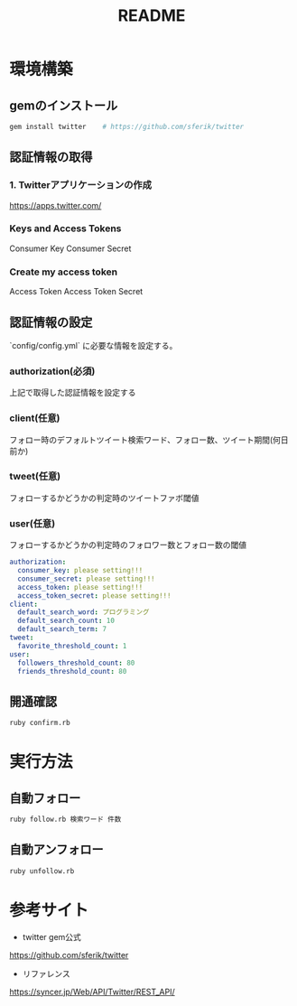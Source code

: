 #+TITLE: README
#+OPTIONS: ^:{}

* 環境構築
** gemのインストール
#+BEGIN_SRC bash
gem install twitter    # https://github.com/sferik/twitter
#+END_SRC

** 認証情報の取得
*** 1. Twitterアプリケーションの作成
https://apps.twitter.com/

*** Keys and Access Tokens
Consumer Key
Consumer Secret

*** Create my access token
Access Token
Access Token Secret

** 認証情報の設定
`config/config.yml` に必要な情報を設定する。
*** authorization(必須)
上記で取得した認証情報を設定する

*** client(任意)
フォロー時のデフォルトツイート検索ワード、フォロー数、ツイート期間(何日前か)

*** tweet(任意)
フォローするかどうかの判定時のツイートファボ閾値

*** user(任意)
フォローするかどうかの判定時のフォロワー数とフォロー数の閾値

# 下記に取得した認証情報を設定する
#+BEGIN_SRC yml
authorization:
  consumer_key: please setting!!!
  consumer_secret: please setting!!!
  access_token: please setting!!!
  access_token_secret: please setting!!!
client:
  default_search_word: プログラミング
  default_search_count: 10
  default_search_term: 7
tweet:
  favorite_threshold_count: 1
user:
  followers_threshold_count: 80
  friends_threshold_count: 80
#+END_SRC

** 開通確認
#+BEGIN_SRC bash
ruby confirm.rb
#+END_SRC

* 実行方法
** 自動フォロー
#+BEGIN_SRC bash
ruby follow.rb 検索ワード 件数
#+END_SRC

** 自動アンフォロー
#+BEGIN_SRC bash
ruby unfollow.rb
#+END_SRC

* 参考サイト
- twitter gem公式
https://github.com/sferik/twitter
- リファレンス
https://syncer.jp/Web/API/Twitter/REST_API/
